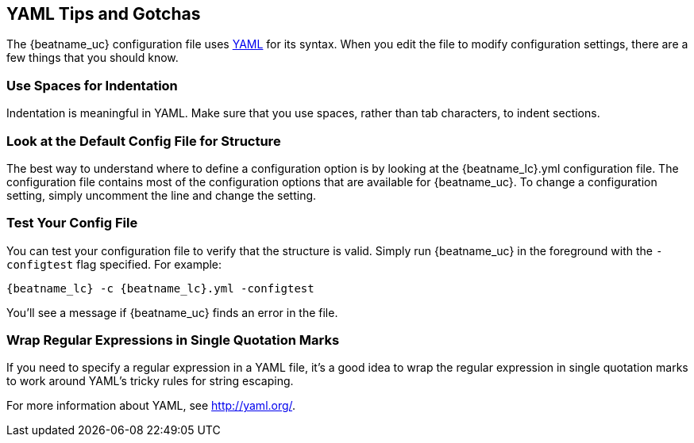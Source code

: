 //////////////////////////////////////////////////////////////////////////
//// This content is shared by all Elastic Beats. Make sure you keep the
//// descriptions here generic enough to work for all Beats that include
//// this file. When using cross references, make sure that the cross
//// references resolve correctly for any files that include this one.
//// Use the appropriate variables defined in the index.asciidoc file to
//// resolve Beat names: beatname_uc and beatname_lc.
//// Use the following include to pull this content into a doc file:
//// include::../../libbeat/docs/yaml.asciidoc[]
//////////////////////////////////////////////////////////////////////////

== YAML Tips and Gotchas

The {beatname_uc} configuration file uses http://yaml.org/[YAML] for its syntax. When you edit the
file to modify configuration settings, there are a few things that you should know.

[float]
=== Use Spaces for Indentation

Indentation is meaningful in YAML. Make sure that you use spaces, rather than tab characters, to indent sections. 

[float]
=== Look at the Default Config File for Structure

The best way to understand where to define a configuration option is by looking at
the {beatname_lc}.yml configuration file. The configuration file contains most of the
configuration options that are available for {beatname_uc}. To change a configuration setting,
simply uncomment the line and change the setting.

[float]
=== Test Your Config File

You can test your configuration file to verify that the structure is valid. Simply run
{beatname_uc} in the foreground with the `-configtest` flag specified. For example: 

["source","yaml",subs="attributes,callouts"]
----------------------------------------------------------------------
{beatname_lc} -c {beatname_lc}.yml -configtest
----------------------------------------------------------------------

You'll see a message if {beatname_uc} finds an error in the file.

[float]
=== Wrap Regular Expressions in Single Quotation Marks

If you need to specify a regular expression in a YAML file, it's a good idea to wrap the regular expression in single quotation marks to work around YAML's tricky rules for string escaping. 

For more information about YAML, see http://yaml.org/.